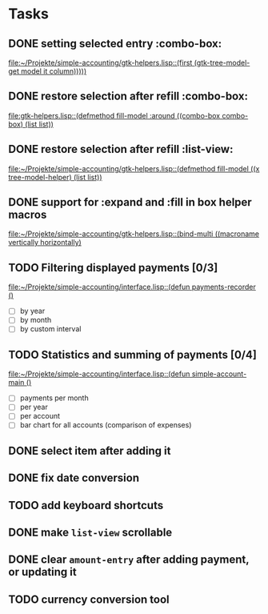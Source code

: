 * Tasks
** DONE setting selected entry :combo-box:
   [[file:~/Projekte/simple-accounting/gtk-helpers.lisp::(first%20(gtk-tree-model-get%20model%20it%20column)))))][file:~/Projekte/simple-accounting/gtk-helpers.lisp::(first (gtk-tree-model-get model it column)))))]]
** DONE restore selection after refill :combo-box:
   [[file:gtk-helpers.lisp::(defmethod%20fill-model%20:around%20((combo-box%20combo-box)%20(list%20list))][file:gtk-helpers.lisp::(defmethod fill-model :around ((combo-box combo-box) (list list))]]
** DONE restore selection after refill :list-view:
   [[file:~/Projekte/simple-accounting/gtk-helpers.lisp::(defmethod%20fill-model%20((x%20tree-model-helper)%20(list%20list))][file:~/Projekte/simple-accounting/gtk-helpers.lisp::(defmethod fill-model ((x tree-model-helper) (list list))]]
** DONE support for :expand and :fill in box helper macros
   [[file:~/Projekte/simple-accounting/gtk-helpers.lisp::(bind-multi%20((macroname%20vertically%20horizontally)][file:~/Projekte/simple-accounting/gtk-helpers.lisp::(bind-multi ((macroname vertically horizontally)]]
** TODO Filtering displayed payments [0/3]
   [[file:~/Projekte/simple-accounting/interface.lisp::(defun%20payments-recorder%20()][file:~/Projekte/simple-accounting/interface.lisp::(defun payments-recorder ()]]
+ [ ] by year
+ [ ] by month
+ [ ] by custom interval
** TODO Statistics and summing of payments [0/4]
   [[file:~/Projekte/simple-accounting/interface.lisp::(defun%20simple-account-main%20()][file:~/Projekte/simple-accounting/interface.lisp::(defun simple-account-main ()]]
+ [ ] payments per month
+ [ ] per year
+ [ ] per account
+ [ ] bar chart for all accounts (comparison of expenses)
** DONE select item after adding it
** DONE fix date conversion
** TODO add keyboard shortcuts
** DONE make =list-view= scrollable
** DONE clear =amount-entry= after adding payment, or updating it
** TODO currency conversion tool
